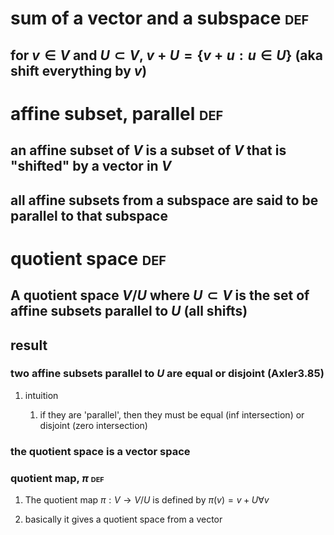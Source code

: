 #+AUTHOR: Exr0n
* sum of a vector and a subspace                                        :def:
** for $v \in V$ and $U \subset V$, $v+U = \{ v+u : u \in U\}$ (aka shift everything by $v$)
* affine subset, parallel                                               :def:
** an affine subset of $V$ is a subset of $V$ that is "shifted" by a vector in $V$
** all affine subsets from a subspace are said to be parallel to that subspace
* quotient space                                                        :def:
** A quotient space $V/U$ where $U \subset V$ is the set of affine subsets parallel to $U$ (all shifts)
** result
*** two affine subsets parallel to $U$ are equal or disjoint (Axler3.85)
**** intuition
***** if they are 'parallel', then they must be equal (inf intersection) or disjoint (zero intersection)
*** the quotient space is a vector space
*** quotient map, $\pi$                                                 :def:
**** The quotient map $\pi : V \to V/U$ is defined by $\pi(v)=v+U \forall v$
**** basically it gives a quotient space from a vector

